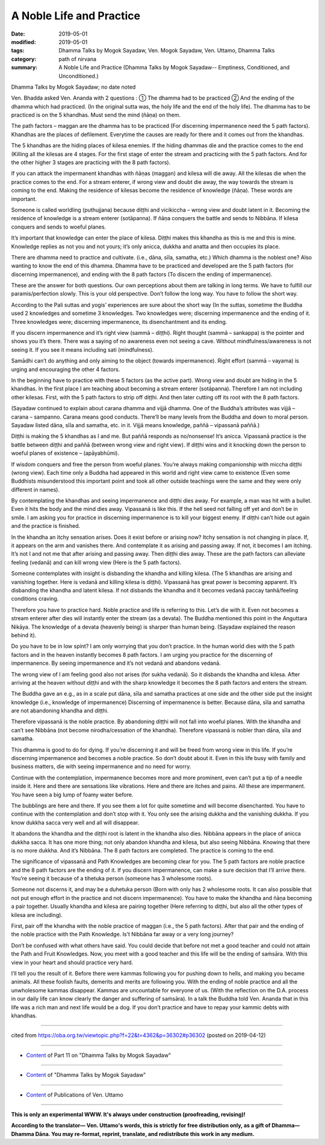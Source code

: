 ==========================================
A Noble Life and Practice
==========================================

:date: 2019-05-01
:modified: 2019-05-01
:tags: Dhamma Talks by Mogok Sayadaw, Ven. Mogok Sayadaw, Ven. Uttamo, Dhamma Talks
:category: path of nirvana
:summary: A Noble Life and Practice (Dhamma Talks by Mogok Sayadaw-- Emptiness, Conditioned, and Unconditioned.)

Dhamma Talks by Mogok Sayadaw; no date noted

Ven. Bhadda asked Ven. Ananda with 2 questions : ① The dhamma had to be practiced ② And the ending of the dhamma which had practiced. (In the original sutta was, the holy life and the end of the holy life). The dhamma has to be practiced is on the 5 khandhas. Must send the mind (ñāṇa) on them. 

The path factors – maggan are the dhamma has to be practiced (For discerning impermanence need the 5 path factors). Khandhas are the places of defilement. Everytime the causes are ready for there and it comes out from the khandhas. 

The 5 khandhas are the hiding places of kilesa enemies. If the hiding dhammas die and the practice comes to the end (Killing all the kilesas are 4 stages. For the first stage of enter the stream and practicing with the 5 path factors. And for the other higher 3 stages are practicing with the 8 path factors). 

If you can attack the impermanent khandhas with ñāṇas (maggan) and kilesa will die away. All the kilesas die when the practice comes to the end. For a stream enterer, if wrong view and doubt die away, the way towards the stream is coming to the end. Making the residence of kilesas become the residence of knowledge (ñāṇa). These words are important.

Someone is called worldling (puthujjana) because diṭṭhi and vicikiccha – wrong view and doubt latent in it. Becoming the residence of knowledge is a stream enterer (sotāpanna). If ñāṇa conquers the battle and sends to Nibbāna. If kilesa conquers and sends to woeful planes. 

It’s important that knowledge can enter the place of kilesa. Diṭṭhi makes this khandha as this is me and this is mine. Knowledge replies as not you and not yours; it’s only anicca, dukkha and anatta and then occupies its place.

There are dhamma need to practice and cultivate. (i.e., dāna, sīla, samatha, etc.) Which dhamma is the noblest one? Also wanting to know the end of this dhamma. Dhamma have to be practiced and developed are the 5 path factors (for discerning impermanence), and ending with the 8 path factors (To discern the ending of impermanence). 

These are the answer for both questions. Our own perceptions about them are talking in long terms. We have to fulfill our paramis/perfection slowly. This is your old perspective. Don’t follow the long way. You have to follow the short way. 

According to the Pali suttas and yogis’ experiences are sure about the short way (In the suttas, sometime the Buddha used 2 knowledges and sometime 3 knowledges. Two knowledges were; discerning impermanence and the ending of it. Three knowledges were; discerning impermanence, its disenchantment and its ending. 

If you discern impermanence and it’s right view (sammā – diṭṭhi). Right thought (sammā – sankappa) is the pointer and shows you it’s there. There was a saying of no awareness even not seeing a cave. Without mindfulness/awareness is not seeing it. If you see it means including sati (mindfulness).

Samādhi can’t do anything and only aiming to the object (towards impermanence). Right effort (sammā – vayama) is urging and encouraging the other 4 factors. 

In the beginning have to practice with these 5 factors (as the active part). Wrong view and doubt are hiding in the 5 khandhas. In the first place I am teaching about becoming a stream enterer (sotāpanna). Therefore I am not including other kilesas. First, with the 5 path factors to strip off diṭṭhi. And then later cutting off its root with the 8 path factors. 

(Sayadaw continued to explain about carana dhamma and vijjā dhamma. One of the Buddha’s attributes was vijjā – carana – sampanno. Carana means good conducts. There’ll be many levels from the Buddha and down to moral person. Sayadaw listed dāna, sīla and samatha, etc. in it. Vijjā means knowledge, paññā – vipassanā paññā.)

Diṭṭhi is making the 5 khandhas as I and me. But paññā responds as no/nonsense! It’s anicca. Vipassanā practice is the battle between diṭṭhi and paññā (between wrong view and right view). If diṭṭhi wins and it knocking down the person to woeful planes of existence – (apāyabhūmi). 

If wisdom conquers and free the person from woeful planes. You’re always making companionship with miccha diṭṭhi (wrong view). Each time only a Buddha had appeared in this world and right view came to existence (Even some Buddhists misunderstood this important point and took all other outside teachings were the same and they were only different in names). 

By contemplating the khandhas and seeing impermanence and diṭṭhi dies away. For example, a man was hit with a bullet. Even it hits the body and the mind dies away. Vipassanā is like this. If the hell seed not falling off yet and don’t be in smile. I am asking you for practice in discerning impermanence is to kill your biggest enemy. If diṭṭhi can’t hide out again and the practice is finished.

In the khandha an itchy sensation arises. Does it exist before or arising now? Itchy sensation is not changing in place. If, it appears on the arm and vanishes there. And contemplate it as arising and passing away. If not, it becomes I am itching. It’s not I and not me that after arising and passing away. Then diṭṭhi dies away. These are the path factors can alleviate feeling (vedanā) and can kill wrong view (Here is the 5 path factors). 

Someone contemplates with insight is disbanding the khandha and killing kilesa. (The 5 khandhas are arising and vanishing together. Here is vedanā and killing kilesa is diṭṭhi). Vipassanā has great power is becoming apparent. It’s disbanding the khandha and latent kilesa. If not disbands the khandha and it becomes vedanā paccay tanhā/feeling conditions craving. 

Therefore you have to practice hard. Noble practice and life is referring to this. Let’s die with it. Even not becomes a stream enterer after dies will instantly enter the stream (as a devata). The Buddha mentioned this point in the Anguttara Nikāya. The knowledge of a devata (heavenly being) is sharper than human being. (Sayadaw explained the reason behind it). 

Do you have to be in low spint? I am only worrying that you don’t practice. In the human world dies with the 5 path factors and in the heaven instantly becomes 8 path factors. I am urging you practice for the discerning of impermanence. By seeing impermanence and it’s not vedanā and abandons vedanā. 

The wrong view of I am feeling good also not arises (for sukha vedanā). So it disbands the khandha and kilesa. After arriving at the heaven without diṭṭhi and with the sharp knowledge it becomes the 8 path factors and enters the stream.

The Buddha gave an e.g., as in a scale put dāna, sīla and samatha practices at one side and the other side put the insight knowledge (i.e., knowledge of impermanence) Discerning of impermanence is better. Because dāna, sīla and samatha are not abandoning khandha and diṭṭhi. 

Therefore vipassanā is the noble practice. By abandoning diṭṭhi will not fall into woeful planes. With the khandha and can’t see Nibbāna (not become nirodha/cessation of the khandha). Therefore vipassanā is nobler than dāna, sīla and samatha. 

This dhamma is good to do for dying. If you’re discerning it and will be freed from wrong view in this life. If you’re discerning impermanence and becomes a noble practice. So don’t doubt about it. Even in this life busy with family and business matters, die with seeing impermanence and no need for worry.

Continue with the contemplation, impermanence becomes more and more prominent, even can’t put a tip of a needle inside it. Here and there are sensations like vibrations. Here and there are itches and pains. All these are impermanent. You have seen a big lump of foamy water before. 

The bubblings are here and there. If you see them a lot for quite sometime and will become disenchanted. You have to continue with the contemplation and don’t stop with it. You only see the arising dukkha and the vanishing dukkha. If you know dukkha sacca very well and all will disappear. 

It abandons the khandha and the diṭṭhi root is latent in the khandha also dies. Nibbāna appears in the place of anicca dukkha sacca. It has one more thing; not only abandon khandha and kilesa, but also seeing Nibbāna. Knowing that there is no more dukkha. And it’s Nibbāna. The 8 path factors are completed. The practice is coming to the end.

The significance of vipassanā and Path Knowledges are becoming clear for you. The 5 path factors are noble practice and the 8 path factors are the ending of it. If you discern impermanence, can make a sure decision that I’ll arrive there. You’re seeing it because of a tihetuka person (someone has 3 wholesome roots). 

Someone not discerns it, and may be a duhetuka person (Born with only has 2 wholesome roots. It can also possible that not put enough effort in the practice and not discern impermanence). You have to make the khandha and ñāṇa becoming a pair together. Usually khandha and kilesa are pairing together (Here referring to diṭṭhi, but also all the other types of kilesa are including). 

First, pair off the khandha with the noble practice of maggan (i.e., the 5 path factors). After that pair and the ending of the noble practice with the Path Knowledge. Is’t Nibbāna far away or a very long journey?

Don’t be confused with what others have said. You could decide that before not met a good teacher and could not attain the Path and Fruit Knowledges. Now, you meet with a good teacher and this life will be the ending of saṁsāra. With this view in your heart and should practice very hard. 

I’ll tell you the result of it. Before there were kammas following you for pushing down to hells, and making you became animals. All these foolish faults, demerits and merits are following you. With the ending of noble practice and all the unwholesome kammas disappear. Kammas are uncountable for everyone of us. (With the reflection on the D.A. process in our daily life can know clearly the danger and suffering of saṁsāra). In a talk the Buddha told Ven. Ananda that in this life was a rich man and next life would be a dog. If you don’t practice and have to repay your kammic debts with khandhas.

------

cited from https://oba.org.tw/viewtopic.php?f=22&t=4362&p=36302#p36302 (posted on 2019-04-12)

------

- `Content <{filename}pt11-content-of-part11%zh.rst>`__ of Part 11 on "Dhamma Talks by Mogok Sayadaw"

------

- `Content <{filename}content-of-dhamma-talks-by-mogok-sayadaw%zh.rst>`__ of "Dhamma Talks by Mogok Sayadaw"

------

- `Content <{filename}../publication-of-ven-uttamo%zh.rst>`__ of Publications of Ven. Uttamo

------

**This is only an experimental WWW. It's always under construction (proofreading, revising)!**

**According to the translator— Ven. Uttamo's words, this is strictly for free distribution only, as a gift of Dhamma—Dhamma Dāna. You may re-format, reprint, translate, and redistribute this work in any medium.**

..
  2019-04-30  create rst; post on 05-01